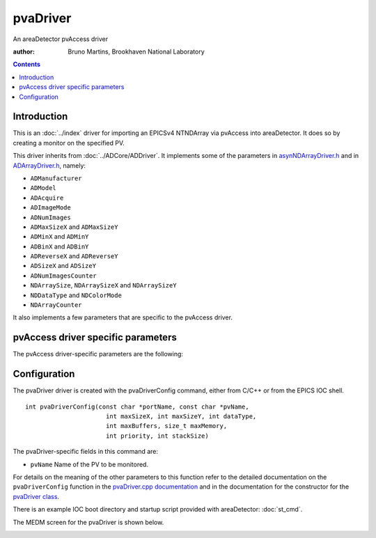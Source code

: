 pvaDriver
=========

An areaDetector pvAccess driver

:author: Bruno Martins, Brookhaven National Laboratory

.. contents:: Contents

Introduction
------------

This is an :doc:`../index` driver for importing an EPICSv4 NTNDArray via 
pvAccess into areaDetector. It does so by creating a monitor on the specified 
PV.

This driver inherits from :doc:`../ADCore/ADDriver`. It implements some of the
parameters in `asynNDArrayDriver.h`_ and in `ADArrayDriver.h`_, namely:

+ ``ADManufacturer``
+ ``ADModel``
+ ``ADAcquire``
+ ``ADImageMode``
+ ``ADNumImages``
+ ``ADMaxSizeX`` and ``ADMaxSizeY``
+ ``ADMinX`` and ``ADMinY``
+ ``ADBinX`` and ``ADBinY``
+ ``ADReverseX`` and ``ADReverseY``
+ ``ADSizeX`` and ``ADSizeY``
+ ``ADNumImagesCounter``
+ ``NDArraySize``, ``NDArraySizeX`` and ``NDArraySizeY``
+ ``NDDataType`` and ``NDColorMode``
+ ``NDArrayCounter``

It also implements a few parameters that are specific to the pvAccess driver.


pvAccess driver specific parameters
-----------------------------------

The pvAccess driver-specific parameters are the following:

.. cssclass:: table-bordered table-striped table-hover
.. flat-table::
  :header-rows: 2
  :widths: 14 10 5 28 10 18 15

  * -
    -
    - **Parameter Definitions in pvaDriver.cpp and EPICS Record Definitions**
      **in pvaDriver.template**
  * - Parameter index variable
    - asyn interface
    - Access
    - Description
    - drvInfo string
    - EPICS record name
    - EPICS record type
  * - OverrunCounter
    - asynInt32
    - r/w
    - Number of overruns occured
    - ``OVERRUN_COUNTER``
    - ``$(P)$(R)OverrunCounter``, ``$(P)$(R)OverrunCounter_RBV``
    - longout, longin
  * - PvName
    - asynOctet
    - r/w
    - Name of the PV to monitor. This can be changed a run-time.
    - ``PV_NAME``
    - ``$(P)$(R)PvName``, ``$(P)$(R)PvName_RBV``
    - waveform, waveform
  * - PvConnectionStatus
    - asynInt32
    - r/o
    - Status of the connection to the server
    - ``PV_CONNECTION``
    - ``$(P)$(R)PvConnection_RBV``
    - bi


Configuration
-------------

The pvaDriver driver is created with the pvaDriverConfig command, either from
C/C++ or from the EPICS IOC shell. ::

    int pvaDriverConfig(const char *portName, const char *pvName,
                          int maxSizeX, int maxSizeY, int dataType,
                          int maxBuffers, size_t maxMemory,
                          int priority, int stackSize)

The pvaDriver-specific fields in this command are:

+ ``pvName`` Name of the PV to be monitored.

For details on the meaning of the other parameters to this function refer to
the detailed documentation on the ``pvaDriverConfig`` function in the
`pvaDriver.cpp documentation`_ and in the documentation for the constructor
for the `pvaDriver class`_.

There is an example IOC boot directory and startup script provided with
areaDetector: :doc:`st_cmd`.

The MEDM screen for the pvaDriver is shown below.

.. image:: ADPvaDriver.png


.. _pvaDriver.cpp documentation: ../areaDetectorDoxygenHTML/pva_driver_8cpp.html
.. _asynNDArrayDriver.h: ../areaDetectorDoxygenHTML/asyn_n_d_array_driver_8h.html
.. _ADArrayDriver.h: ../areaDetectorDoxygenHTML/_a_d_driver_8h.html
.. _pvaDriver class: ../areaDetectorDoxygenHTML/classpva_driver.html
